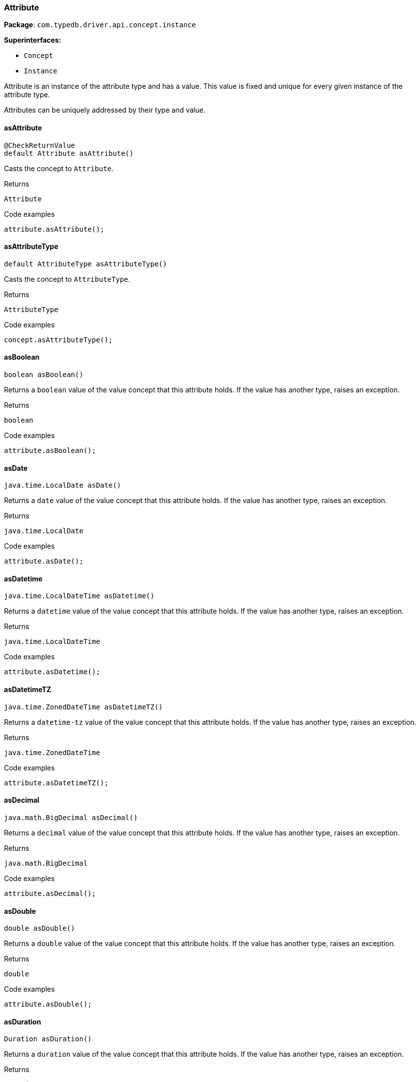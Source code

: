 [#_Attribute]
=== Attribute

*Package*: `com.typedb.driver.api.concept.instance`

*Superinterfaces:*

* `Concept`
* `Instance`



Attribute is an instance of the attribute type and has a value. This value is fixed and unique for every given instance of the attribute type.

Attributes can be uniquely addressed by their type and value.

// tag::methods[]
[#_Attribute_asAttribute_]
==== asAttribute

[source,java]
----
@CheckReturnValue
default Attribute asAttribute()
----

Casts the concept to ``Attribute``. 


[caption=""]
.Returns
`Attribute`

[caption=""]
.Code examples
[source,java]
----
attribute.asAttribute();
----

[#_Attribute_asAttributeType_]
==== asAttributeType

[source,java]
----
default AttributeType asAttributeType()
----

Casts the concept to ``AttributeType``. 


[caption=""]
.Returns
`AttributeType`

[caption=""]
.Code examples
[source,java]
----
concept.asAttributeType();
----

[#_Attribute_asBoolean_]
==== asBoolean

[source,java]
----
boolean asBoolean()
----

Returns a ``boolean`` value of the value concept that this attribute holds. If the value has another type, raises an exception. 


[caption=""]
.Returns
`boolean`

[caption=""]
.Code examples
[source,java]
----
attribute.asBoolean();
----

[#_Attribute_asDate_]
==== asDate

[source,java]
----
java.time.LocalDate asDate()
----

Returns a ``date`` value of the value concept that this attribute holds. If the value has another type, raises an exception. 


[caption=""]
.Returns
`java.time.LocalDate`

[caption=""]
.Code examples
[source,java]
----
attribute.asDate();
----

[#_Attribute_asDatetime_]
==== asDatetime

[source,java]
----
java.time.LocalDateTime asDatetime()
----

Returns a ``datetime`` value of the value concept that this attribute holds. If the value has another type, raises an exception. 


[caption=""]
.Returns
`java.time.LocalDateTime`

[caption=""]
.Code examples
[source,java]
----
attribute.asDatetime();
----

[#_Attribute_asDatetimeTZ_]
==== asDatetimeTZ

[source,java]
----
java.time.ZonedDateTime asDatetimeTZ()
----

Returns a ``datetime-tz`` value of the value concept that this attribute holds. If the value has another type, raises an exception. 


[caption=""]
.Returns
`java.time.ZonedDateTime`

[caption=""]
.Code examples
[source,java]
----
attribute.asDatetimeTZ();
----

[#_Attribute_asDecimal_]
==== asDecimal

[source,java]
----
java.math.BigDecimal asDecimal()
----

Returns a ``decimal`` value of the value concept that this attribute holds. If the value has another type, raises an exception. 


[caption=""]
.Returns
`java.math.BigDecimal`

[caption=""]
.Code examples
[source,java]
----
attribute.asDecimal();
----

[#_Attribute_asDouble_]
==== asDouble

[source,java]
----
double asDouble()
----

Returns a ``double`` value of the value concept that this attribute holds. If the value has another type, raises an exception. 


[caption=""]
.Returns
`double`

[caption=""]
.Code examples
[source,java]
----
attribute.asDouble();
----

[#_Attribute_asDuration_]
==== asDuration

[source,java]
----
Duration asDuration()
----

Returns a ``duration`` value of the value concept that this attribute holds. If the value has another type, raises an exception. 


[caption=""]
.Returns
`Duration`

[caption=""]
.Code examples
[source,java]
----
attribute.asDuration();
----

[#_Attribute_asEntity_]
==== asEntity

[source,java]
----
default Entity asEntity()
----

Casts the concept to ``Entity``. 


[caption=""]
.Returns
`Entity`

[caption=""]
.Code examples
[source,java]
----
concept.asEntity();
----

[#_Attribute_asEntityType_]
==== asEntityType

[source,java]
----
default EntityType asEntityType()
----

Casts the concept to ``EntityType``. 


[caption=""]
.Returns
`EntityType`

[caption=""]
.Code examples
[source,java]
----
concept.asEntityType();
----

[#_Attribute_asLong_]
==== asLong

[source,java]
----
long asLong()
----

Returns a ``long`` value of the value concept that this attribute holds. If the value has another type, raises an exception. 


[caption=""]
.Returns
`long`

[caption=""]
.Code examples
[source,java]
----
attribute.asLong();
----

[#_Attribute_asRelation_]
==== asRelation

[source,java]
----
default Relation asRelation()
----

Casts the concept to ``Relation``. 


[caption=""]
.Returns
`Relation`

[caption=""]
.Code examples
[source,java]
----
concept.asRelation();
----

[#_Attribute_asRelationType_]
==== asRelationType

[source,java]
----
default RelationType asRelationType()
----

Casts the concept to ``RelationType``. 


[caption=""]
.Returns
`RelationType`

[caption=""]
.Code examples
[source,java]
----
concept.asRelationType();
----

[#_Attribute_asRoleType_]
==== asRoleType

[source,java]
----
default RoleType asRoleType()
----

Casts the concept to ``RoleType``. 


[caption=""]
.Returns
`RoleType`

[caption=""]
.Code examples
[source,java]
----
concept.asRoleType();
----

[#_Attribute_asString_]
==== asString

[source,java]
----
java.lang.String asString()
----

Returns a ``string`` value of the value concept that this attribute holds. If the value has another type, raises an exception. 


[caption=""]
.Returns
`java.lang.String`

[caption=""]
.Code examples
[source,java]
----
attribute.asString();
----

[#_Attribute_asStruct_]
==== asStruct

[source,java]
----
java.util.Map<java.lang.String,​java.util.Optional<Value>> asStruct()
----

Returns a ``struct`` value of the value concept that this attribute holds represented as a map from field names to values. If the value has another type, raises an exception. 


[caption=""]
.Returns
`java.util.Map<java.lang.String,​java.util.Optional<Value>>`

[caption=""]
.Code examples
[source,java]
----
attribute.asStruct();
----

[#_Attribute_asType_]
==== asType

[source,java]
----
default Type asType()
----

Casts the concept to ``Type``. 


[caption=""]
.Returns
`Type`

[caption=""]
.Code examples
[source,java]
----
concept.asType();
----

[#_Attribute_asUntyped_]
==== asUntyped

[source,java]
----
java.lang.Object asUntyped()
----

Returns an untyped ``Object`` value of the value concept that this attribute holds. This is useful for value equality or printing without having to switch on the actual contained value. 


[caption=""]
.Returns
`java.lang.Object`

[caption=""]
.Code examples
[source,java]
----
attribute.asUntyped();
----

[#_Attribute_asValue_]
==== asValue

[source,java]
----
default Value asValue()
----

Casts the concept to ``Value``. 


[caption=""]
.Returns
`Value`

[caption=""]
.Code examples
[source,java]
----
concept.asValue();
----

[#_Attribute_getLabel_]
==== getLabel

[source,java]
----
@CheckReturnValue
java.lang.String getLabel()
----

Retrieves the unique label of the concept. If this is an ``Instance``, return the label of the type of this instance. If this is a ``Value``, return the label of the value type of the value. If this is a ``Type``, return the label of the type. 


[caption=""]
.Returns
`java.lang.String`

[caption=""]
.Code examples
[source,java]
----
concept.getLabel();
----

[#_Attribute_getType_]
==== getType

[source,java]
----
@CheckReturnValue
AttributeType getType()
----

Retrieves the type which this ``Attribute`` belongs to. 


[caption=""]
.Returns
`AttributeType`

[caption=""]
.Code examples
[source,java]
----
attribute.getType();
----

[#_Attribute_getValue_]
==== getValue

[source,java]
----
Value getValue()
----

Retrieves the value which the ``Attribute`` instance holds. 


[caption=""]
.Returns
`Value`

[caption=""]
.Code examples
[source,java]
----
attribute.getValue();
----

[#_Attribute_isAttribute_]
==== isAttribute

[source,java]
----
@CheckReturnValue
default boolean isAttribute()
----

Checks if the concept is an ``Attribute``. 


[caption=""]
.Returns
`boolean`

[caption=""]
.Code examples
[source,java]
----
attribute.isAttribute();
----

[#_Attribute_isAttributeType_]
==== isAttributeType

[source,java]
----
@CheckReturnValue
default boolean isAttributeType()
----

Checks if the concept is an ``AttributeType``. 


[caption=""]
.Returns
`boolean`

[caption=""]
.Code examples
[source,java]
----
concept.isAttributeType();
----

[#_Attribute_isBoolean_]
==== isBoolean

[source,java]
----
boolean isBoolean()
----

Returns ``True`` if this attribute holds a value of type ``boolean``. Otherwise, returns ``false``. 


[caption=""]
.Returns
`boolean`

[caption=""]
.Code examples
[source,java]
----
attribute.isBoolean()
----

[#_Attribute_isDate_]
==== isDate

[source,java]
----
boolean isDate()
----

Returns ``True`` if this attribute holds a value of type ``date``. Otherwise, returns ``false``. 


[caption=""]
.Returns
`boolean`

[caption=""]
.Code examples
[source,java]
----
attribute.isDate();
----

[#_Attribute_isDatetime_]
==== isDatetime

[source,java]
----
boolean isDatetime()
----

Returns ``True`` if this attribute holds a value of type ``datetime``. Otherwise, returns ``false``. 


[caption=""]
.Returns
`boolean`

[caption=""]
.Code examples
[source,java]
----
attribute.isDatetime();
----

[#_Attribute_isDatetimeTZ_]
==== isDatetimeTZ

[source,java]
----
boolean isDatetimeTZ()
----

Returns ``True`` if this attribute holds a value of type ``datetime-tz``. Otherwise, returns ``false``. 


[caption=""]
.Returns
`boolean`

[caption=""]
.Code examples
[source,java]
----
attribute.isDatetimeTZ();
----

[#_Attribute_isDecimal_]
==== isDecimal

[source,java]
----
boolean isDecimal()
----

Returns ``True`` if this attribute holds a value of type ``decimal``. Otherwise, returns ``false``. 


[caption=""]
.Returns
`boolean`

[caption=""]
.Code examples
[source,java]
----
attribute.isDecimal();
----

[#_Attribute_isDouble_]
==== isDouble

[source,java]
----
boolean isDouble()
----

Returns ``True`` if this attribute holds a value of type ``double``. Otherwise, returns ``false``. 


[caption=""]
.Returns
`boolean`

[caption=""]
.Code examples
[source,java]
----
attribute.isDouble();
----

[#_Attribute_isDuration_]
==== isDuration

[source,java]
----
boolean isDuration()
----

Returns ``True`` if this attribute holds a value of type ``duration``. Otherwise, returns ``false``. 


[caption=""]
.Returns
`boolean`

[caption=""]
.Code examples
[source,java]
----
attribute.isDuration();
----

[#_Attribute_isEntity_]
==== isEntity

[source,java]
----
@CheckReturnValue
default boolean isEntity()
----

Checks if the concept is an ``Entity``. 


[caption=""]
.Returns
`boolean`

[caption=""]
.Code examples
[source,java]
----
concept.isEntity();
----

[#_Attribute_isEntityType_]
==== isEntityType

[source,java]
----
@CheckReturnValue
default boolean isEntityType()
----

Checks if the concept is an ``EntityType``. 


[caption=""]
.Returns
`boolean`

[caption=""]
.Code examples
[source,java]
----
concept.isEntityType();
----

[#_Attribute_isLong_]
==== isLong

[source,java]
----
boolean isLong()
----

Returns ``True`` if this attribute holds a value of type ``long``. Otherwise, returns ``false``. 


[caption=""]
.Returns
`boolean`

[caption=""]
.Code examples
[source,java]
----
attribute.isLong();
----

[#_Attribute_isRelation_]
==== isRelation

[source,java]
----
@CheckReturnValue
default boolean isRelation()
----

Checks if the concept is a ``Relation``. 


[caption=""]
.Returns
`boolean`

[caption=""]
.Code examples
[source,java]
----
concept.isRelation();
----

[#_Attribute_isRelationType_]
==== isRelationType

[source,java]
----
@CheckReturnValue
default boolean isRelationType()
----

Checks if the concept is a ``RelationType``. 


[caption=""]
.Returns
`boolean`

[caption=""]
.Code examples
[source,java]
----
concept.isRelationType();
----

[#_Attribute_isRoleType_]
==== isRoleType

[source,java]
----
@CheckReturnValue
default boolean isRoleType()
----

Checks if the concept is a ``RoleType``. 


[caption=""]
.Returns
`boolean`

[caption=""]
.Code examples
[source,java]
----
concept.isRoleType();
----

[#_Attribute_isString_]
==== isString

[source,java]
----
boolean isString()
----

Returns ``True`` if this attribute holds a value of type ``string``. Otherwise, returns ``false``. 


[caption=""]
.Returns
`boolean`

[caption=""]
.Code examples
[source,java]
----
attribute.isString();
----

[#_Attribute_isStruct_]
==== isStruct

[source,java]
----
boolean isStruct()
----

Returns ``True`` if this attribute holds a value of type ``struct``. Otherwise, returns ``false``. 


[caption=""]
.Returns
`boolean`

[caption=""]
.Code examples
[source,java]
----
attribute.isStruct();
----

[#_Attribute_isType_]
==== isType

[source,java]
----
@CheckReturnValue
default boolean isType()
----

Checks if the concept is a ``Type``. 


[caption=""]
.Returns
`boolean`

[caption=""]
.Code examples
[source,java]
----
concept.isType();
----

[#_Attribute_isValue_]
==== isValue

[source,java]
----
@CheckReturnValue
default boolean isValue()
----

Checks if the concept is a ``Value``. 


[caption=""]
.Returns
`boolean`

[caption=""]
.Code examples
[source,java]
----
concept.isValue();
----

// end::methods[]

